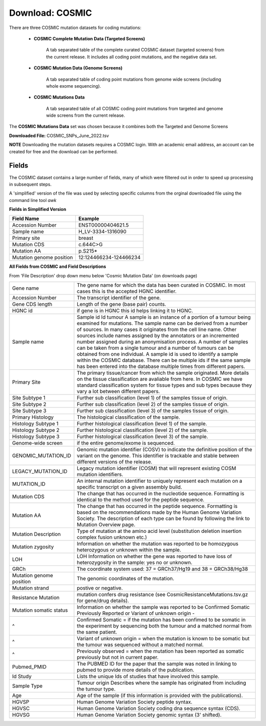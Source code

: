 **Download: COSMIC**
--------------------

There are three COSMIC mutation datasets for coding mutations:

    - **COSMIC Complete Mutation Data (Targeted Screens)**
        
        A tab separated table of the complete curated COSMIC dataset (targeted screens) from the current release. 
        It includes all coding point mutations, and the negative data set.

    - **COSMIC Mutation Data (Genome Screens)**

        A tab separated table of coding point mutations from genome wide screens (including whole exome sequencing).


    - **COSMIC Mutations Data**

        A tab separated table of all COSMIC coding point mutations from targeted and genome wide screens from the current release.

The **COSMIC Mutations Data** set was chosen because it combines both the Targeted and Genome Screens

**Downloaded File:** COSMIC_SNPs_June_2022.tsv

**NOTE**
Downloading the mutation datasets requires a COSMIC login. With an academic email address, an account can be created for free and the download can be performed.


**Fields** 
^^^^^^^^^^
The COSMIC dataset contains a large number of fields, many of which were filtered out in order to speed up processing in subsequent steps.

A 'simplified' version of the file was used by selecting specific columns from the orginal downloaded file using the command line tool *awk*

**Fields in Simplified Version**

+--------------------------+------------------------+
| Field Name               | Example                |
+==========================+========================+
| Accession Number         | ENST00000404621.5      |
+--------------------------+------------------------+
| Sample name              | H_LV-3334-1316090      |
+--------------------------+------------------------+
| Primary site             | breast                 |
+--------------------------+------------------------+
| Mutation CDS             | c.644C>G               |
+--------------------------+------------------------+
| Mutation AA              | p.S215*                |
+--------------------------+------------------------+
| Mutation genome position | 12:124466234-124466234 |
+--------------------------+------------------------+

**All Fields from COSMIC and Field Descriptions**

From 'File Description' drop down menu below 'Cosmic Mutation Data' (on downloads page)

+--------------------------+----------------------------------------------------------------------------------------------------------------------------------------------------------------------------------------------------------------------------------------------------------------------------------------------------------------------------------------------------------------------------------------------------------------------------------------------------------------------------------------------------------------------------------------------------------------------------------------------------------------------------------------------------------+
| Gene name                | The gene name for which the data has been curated in COSMIC. In most cases this is the accepted HGNC identifier.                                                                                                                                                                                                                                                                                                                                                                                                                                                                                                                                         |
+--------------------------+----------------------------------------------------------------------------------------------------------------------------------------------------------------------------------------------------------------------------------------------------------------------------------------------------------------------------------------------------------------------------------------------------------------------------------------------------------------------------------------------------------------------------------------------------------------------------------------------------------------------------------------------------------+
| Accession Number         | The transcript identifier of the gene.                                                                                                                                                                                                                                                                                                                                                                                                                                                                                                                                                                                                                   |
+--------------------------+----------------------------------------------------------------------------------------------------------------------------------------------------------------------------------------------------------------------------------------------------------------------------------------------------------------------------------------------------------------------------------------------------------------------------------------------------------------------------------------------------------------------------------------------------------------------------------------------------------------------------------------------------------+
| Gene CDS length          | Length of the gene (base pair) counts.                                                                                                                                                                                                                                                                                                                                                                                                                                                                                                                                                                                                                   |
+--------------------------+----------------------------------------------------------------------------------------------------------------------------------------------------------------------------------------------------------------------------------------------------------------------------------------------------------------------------------------------------------------------------------------------------------------------------------------------------------------------------------------------------------------------------------------------------------------------------------------------------------------------------------------------------------+
| HGNC id                  | if gene is in HGNC this id helps linking it to HGNC.                                                                                                                                                                                                                                                                                                                                                                                                                                                                                                                                                                                                     |
+--------------------------+----------------------------------------------------------------------------------------------------------------------------------------------------------------------------------------------------------------------------------------------------------------------------------------------------------------------------------------------------------------------------------------------------------------------------------------------------------------------------------------------------------------------------------------------------------------------------------------------------------------------------------------------------------+
| Sample name              | Sample id Id tumour A sample is an instance of a portion of a tumour being examined for mutations. The sample name can be derived from a number of sources. In many cases it originates from the cell line name. Other sources include names assigned by the annotators or an incremented number assigned during an anonymisation process. A number of samples can be taken from a single tumour and a number of tumours can be obtained from one individual. A sample id is used to identify a sample within the COSMIC database. There can be multiple ids if the same sample has been entered into the database multiple times from different papers. |
+--------------------------+----------------------------------------------------------------------------------------------------------------------------------------------------------------------------------------------------------------------------------------------------------------------------------------------------------------------------------------------------------------------------------------------------------------------------------------------------------------------------------------------------------------------------------------------------------------------------------------------------------------------------------------------------------+
| Primary Site             | The primary tissue/cancer from which the sample originated. More details on the tissue classification are avaliable from here. In COSMIC we have standard classification system for tissue types and sub types because they vary a lot between different papers.                                                                                                                                                                                                                                                                                                                                                                                         |
+--------------------------+----------------------------------------------------------------------------------------------------------------------------------------------------------------------------------------------------------------------------------------------------------------------------------------------------------------------------------------------------------------------------------------------------------------------------------------------------------------------------------------------------------------------------------------------------------------------------------------------------------------------------------------------------------+
| Site Subtype 1           | Further sub classification (level 1) of the samples tissue of origin.                                                                                                                                                                                                                                                                                                                                                                                                                                                                                                                                                                                    |
+--------------------------+----------------------------------------------------------------------------------------------------------------------------------------------------------------------------------------------------------------------------------------------------------------------------------------------------------------------------------------------------------------------------------------------------------------------------------------------------------------------------------------------------------------------------------------------------------------------------------------------------------------------------------------------------------+
| Site Subtype 2           | Further sub classification (level 2) of the samples tissue of origin.                                                                                                                                                                                                                                                                                                                                                                                                                                                                                                                                                                                    |
+--------------------------+----------------------------------------------------------------------------------------------------------------------------------------------------------------------------------------------------------------------------------------------------------------------------------------------------------------------------------------------------------------------------------------------------------------------------------------------------------------------------------------------------------------------------------------------------------------------------------------------------------------------------------------------------------+
| Site Subtype 3           | Further sub classification (level 3) of the samples tissue of origin.                                                                                                                                                                                                                                                                                                                                                                                                                                                                                                                                                                                    |
+--------------------------+----------------------------------------------------------------------------------------------------------------------------------------------------------------------------------------------------------------------------------------------------------------------------------------------------------------------------------------------------------------------------------------------------------------------------------------------------------------------------------------------------------------------------------------------------------------------------------------------------------------------------------------------------------+
| Primary Histology        | The histological classification of the sample.                                                                                                                                                                                                                                                                                                                                                                                                                                                                                                                                                                                                           |
+--------------------------+----------------------------------------------------------------------------------------------------------------------------------------------------------------------------------------------------------------------------------------------------------------------------------------------------------------------------------------------------------------------------------------------------------------------------------------------------------------------------------------------------------------------------------------------------------------------------------------------------------------------------------------------------------+
| Histology Subtype 1      | Further histological classification (level 1) of the sample.                                                                                                                                                                                                                                                                                                                                                                                                                                                                                                                                                                                             |
+--------------------------+----------------------------------------------------------------------------------------------------------------------------------------------------------------------------------------------------------------------------------------------------------------------------------------------------------------------------------------------------------------------------------------------------------------------------------------------------------------------------------------------------------------------------------------------------------------------------------------------------------------------------------------------------------+
| Histology Subtype 2      | Further histological classification (level 2) of the sample.                                                                                                                                                                                                                                                                                                                                                                                                                                                                                                                                                                                             |
+--------------------------+----------------------------------------------------------------------------------------------------------------------------------------------------------------------------------------------------------------------------------------------------------------------------------------------------------------------------------------------------------------------------------------------------------------------------------------------------------------------------------------------------------------------------------------------------------------------------------------------------------------------------------------------------------+
| Histology Subtype 3      | Further histological classification (level 3) of the sample.                                                                                                                                                                                                                                                                                                                                                                                                                                                                                                                                                                                             |
+--------------------------+----------------------------------------------------------------------------------------------------------------------------------------------------------------------------------------------------------------------------------------------------------------------------------------------------------------------------------------------------------------------------------------------------------------------------------------------------------------------------------------------------------------------------------------------------------------------------------------------------------------------------------------------------------+
| Genome-wide screen       | if the entire genome/exome is sequenced.                                                                                                                                                                                                                                                                                                                                                                                                                                                                                                                                                                                                                 |
+--------------------------+----------------------------------------------------------------------------------------------------------------------------------------------------------------------------------------------------------------------------------------------------------------------------------------------------------------------------------------------------------------------------------------------------------------------------------------------------------------------------------------------------------------------------------------------------------------------------------------------------------------------------------------------------------+
| GENOMIC_MUTATION_ID      | Genomic mutation identifier (COSV) to indicate the definitive position of the variant on the genome. This identifier is trackable and stable between different versions of the release.                                                                                                                                                                                                                                                                                                                                                                                                                                                                  |
+--------------------------+----------------------------------------------------------------------------------------------------------------------------------------------------------------------------------------------------------------------------------------------------------------------------------------------------------------------------------------------------------------------------------------------------------------------------------------------------------------------------------------------------------------------------------------------------------------------------------------------------------------------------------------------------------+
| LEGACY_MUTATION_ID       | Legacy mutation identifier (COSM) that will represent existing COSM mutation identifiers.                                                                                                                                                                                                                                                                                                                                                                                                                                                                                                                                                                |
+--------------------------+----------------------------------------------------------------------------------------------------------------------------------------------------------------------------------------------------------------------------------------------------------------------------------------------------------------------------------------------------------------------------------------------------------------------------------------------------------------------------------------------------------------------------------------------------------------------------------------------------------------------------------------------------------+
| MUTATION_ID              | An internal mutation identifier to uniquely represent each mutation on a specific transcript on a given assembly build.                                                                                                                                                                                                                                                                                                                                                                                                                                                                                                                                  |
+--------------------------+----------------------------------------------------------------------------------------------------------------------------------------------------------------------------------------------------------------------------------------------------------------------------------------------------------------------------------------------------------------------------------------------------------------------------------------------------------------------------------------------------------------------------------------------------------------------------------------------------------------------------------------------------------+
| Mutation CDS             | The change that has occurred in the nucleotide sequence. Formatting is identical to the method used for the peptide sequence.                                                                                                                                                                                                                                                                                                                                                                                                                                                                                                                            |
+--------------------------+----------------------------------------------------------------------------------------------------------------------------------------------------------------------------------------------------------------------------------------------------------------------------------------------------------------------------------------------------------------------------------------------------------------------------------------------------------------------------------------------------------------------------------------------------------------------------------------------------------------------------------------------------------+
| Mutation AA              | The change that has occurred in the peptide sequence. Formatting is based on the recommendations made by the Human Genome Variation Society. The description of each type can be found by following the link to Mutation Overview page.                                                                                                                                                                                                                                                                                                                                                                                                                  |
+--------------------------+----------------------------------------------------------------------------------------------------------------------------------------------------------------------------------------------------------------------------------------------------------------------------------------------------------------------------------------------------------------------------------------------------------------------------------------------------------------------------------------------------------------------------------------------------------------------------------------------------------------------------------------------------------+
| Mutation Description     | Type of mutation at the amino acid level (substitution deletion insertion complex fusion unknown etc.)                                                                                                                                                                                                                                                                                                                                                                                                                                                                                                                                                   |
+--------------------------+----------------------------------------------------------------------------------------------------------------------------------------------------------------------------------------------------------------------------------------------------------------------------------------------------------------------------------------------------------------------------------------------------------------------------------------------------------------------------------------------------------------------------------------------------------------------------------------------------------------------------------------------------------+
| Mutation zygosity        | Information on whether the mutation was reported to be homozygous heterozygous or unknown within the sample.                                                                                                                                                                                                                                                                                                                                                                                                                                                                                                                                             |
+--------------------------+----------------------------------------------------------------------------------------------------------------------------------------------------------------------------------------------------------------------------------------------------------------------------------------------------------------------------------------------------------------------------------------------------------------------------------------------------------------------------------------------------------------------------------------------------------------------------------------------------------------------------------------------------------+
| LOH                      | LOH Information on whether the gene was reported to have loss of heterozygosity in the sample: yes no or unknown.                                                                                                                                                                                                                                                                                                                                                                                                                                                                                                                                        |
+--------------------------+----------------------------------------------------------------------------------------------------------------------------------------------------------------------------------------------------------------------------------------------------------------------------------------------------------------------------------------------------------------------------------------------------------------------------------------------------------------------------------------------------------------------------------------------------------------------------------------------------------------------------------------------------------+
| GRCh                     | The coordinate system used: 37 = GRCh37/Hg19 and 38 = GRCh38/Hg38                                                                                                                                                                                                                                                                                                                                                                                                                                                                                                                                                                                        |
+--------------------------+----------------------------------------------------------------------------------------------------------------------------------------------------------------------------------------------------------------------------------------------------------------------------------------------------------------------------------------------------------------------------------------------------------------------------------------------------------------------------------------------------------------------------------------------------------------------------------------------------------------------------------------------------------+
| Mutation genome position | The genomic coordinates of the mutation.                                                                                                                                                                                                                                                                                                                                                                                                                                                                                                                                                                                                                 |
+--------------------------+----------------------------------------------------------------------------------------------------------------------------------------------------------------------------------------------------------------------------------------------------------------------------------------------------------------------------------------------------------------------------------------------------------------------------------------------------------------------------------------------------------------------------------------------------------------------------------------------------------------------------------------------------------+
| Mutation strand          | postive or negative.                                                                                                                                                                                                                                                                                                                                                                                                                                                                                                                                                                                                                                     |
+--------------------------+----------------------------------------------------------------------------------------------------------------------------------------------------------------------------------------------------------------------------------------------------------------------------------------------------------------------------------------------------------------------------------------------------------------------------------------------------------------------------------------------------------------------------------------------------------------------------------------------------------------------------------------------------------+
| Resistance Mutation      | mutation confers drug resistance (see CosmicResistanceMutations.tsv.gz for gene/drug details).                                                                                                                                                                                                                                                                                                                                                                                                                                                                                                                                                           |
+--------------------------+----------------------------------------------------------------------------------------------------------------------------------------------------------------------------------------------------------------------------------------------------------------------------------------------------------------------------------------------------------------------------------------------------------------------------------------------------------------------------------------------------------------------------------------------------------------------------------------------------------------------------------------------------------+
| Mutation somatic status  | Information on whether the sample was reported to be Confirmed Somatic Previously Reported or Variant of unknown origin -                                                                                                                                                                                                                                                                                                                                                                                                                                                                                                                                |
+--------------------------+----------------------------------------------------------------------------------------------------------------------------------------------------------------------------------------------------------------------------------------------------------------------------------------------------------------------------------------------------------------------------------------------------------------------------------------------------------------------------------------------------------------------------------------------------------------------------------------------------------------------------------------------------------+
| ^                        | Confirmed Somatic = if the mutation has been confimed to be somatic in the experiment by sequencing both the tumour and a matched normal from the same patient.                                                                                                                                                                                                                                                                                                                                                                                                                                                                                          |
+--------------------------+----------------------------------------------------------------------------------------------------------------------------------------------------------------------------------------------------------------------------------------------------------------------------------------------------------------------------------------------------------------------------------------------------------------------------------------------------------------------------------------------------------------------------------------------------------------------------------------------------------------------------------------------------------+
| ^                        | Variant of unknown origin = when the mutation is known to be somatic but the tumour was sequenced without a matched normal.                                                                                                                                                                                                                                                                                                                                                                                                                                                                                                                              |
+--------------------------+----------------------------------------------------------------------------------------------------------------------------------------------------------------------------------------------------------------------------------------------------------------------------------------------------------------------------------------------------------------------------------------------------------------------------------------------------------------------------------------------------------------------------------------------------------------------------------------------------------------------------------------------------------+
| ^                        | Previously observed = when the mutation has been reported as somatic previously but not in current paper.                                                                                                                                                                                                                                                                                                                                                                                                                                                                                                                                                |
+--------------------------+----------------------------------------------------------------------------------------------------------------------------------------------------------------------------------------------------------------------------------------------------------------------------------------------------------------------------------------------------------------------------------------------------------------------------------------------------------------------------------------------------------------------------------------------------------------------------------------------------------------------------------------------------------+
| Pubmed_PMID              | The PUBMED ID for the paper that the sample was noted in linking to pubmed to provide more details of the publication.                                                                                                                                                                                                                                                                                                                                                                                                                                                                                                                                   |
+--------------------------+----------------------------------------------------------------------------------------------------------------------------------------------------------------------------------------------------------------------------------------------------------------------------------------------------------------------------------------------------------------------------------------------------------------------------------------------------------------------------------------------------------------------------------------------------------------------------------------------------------------------------------------------------------+
| Id Study                 | Lists the unique Ids of studies that have involved this sample.                                                                                                                                                                                                                                                                                                                                                                                                                                                                                                                                                                                          |
+--------------------------+----------------------------------------------------------------------------------------------------------------------------------------------------------------------------------------------------------------------------------------------------------------------------------------------------------------------------------------------------------------------------------------------------------------------------------------------------------------------------------------------------------------------------------------------------------------------------------------------------------------------------------------------------------+
| Sample Type              | Tumour origin Describes where the sample has originated from including the tumour type.                                                                                                                                                                                                                                                                                                                                                                                                                                                                                                                                                                  |
+--------------------------+----------------------------------------------------------------------------------------------------------------------------------------------------------------------------------------------------------------------------------------------------------------------------------------------------------------------------------------------------------------------------------------------------------------------------------------------------------------------------------------------------------------------------------------------------------------------------------------------------------------------------------------------------------+
| Age                      | Age of the sample (if this information is provided with the publications).                                                                                                                                                                                                                                                                                                                                                                                                                                                                                                                                                                               |
+--------------------------+----------------------------------------------------------------------------------------------------------------------------------------------------------------------------------------------------------------------------------------------------------------------------------------------------------------------------------------------------------------------------------------------------------------------------------------------------------------------------------------------------------------------------------------------------------------------------------------------------------------------------------------------------------+
| HGVSP                    | Human Genome Variation Society peptide syntax.                                                                                                                                                                                                                                                                                                                                                                                                                                                                                                                                                                                                           |
+--------------------------+----------------------------------------------------------------------------------------------------------------------------------------------------------------------------------------------------------------------------------------------------------------------------------------------------------------------------------------------------------------------------------------------------------------------------------------------------------------------------------------------------------------------------------------------------------------------------------------------------------------------------------------------------------+
| HGVSC                    | Human Genome Variation Society coding dna sequence syntax (CDS).                                                                                                                                                                                                                                                                                                                                                                                                                                                                                                                                                                                         |
+--------------------------+----------------------------------------------------------------------------------------------------------------------------------------------------------------------------------------------------------------------------------------------------------------------------------------------------------------------------------------------------------------------------------------------------------------------------------------------------------------------------------------------------------------------------------------------------------------------------------------------------------------------------------------------------------+
| HGVSG                    | Human Genome Variation Society genomic syntax (3' shifted).                                                                                                                                                                                                                                                                                                                                                                                                                                                                                                                                                                                              |
+--------------------------+----------------------------------------------------------------------------------------------------------------------------------------------------------------------------------------------------------------------------------------------------------------------------------------------------------------------------------------------------------------------------------------------------------------------------------------------------------------------------------------------------------------------------------------------------------------------------------------------------------------------------------------------------------+